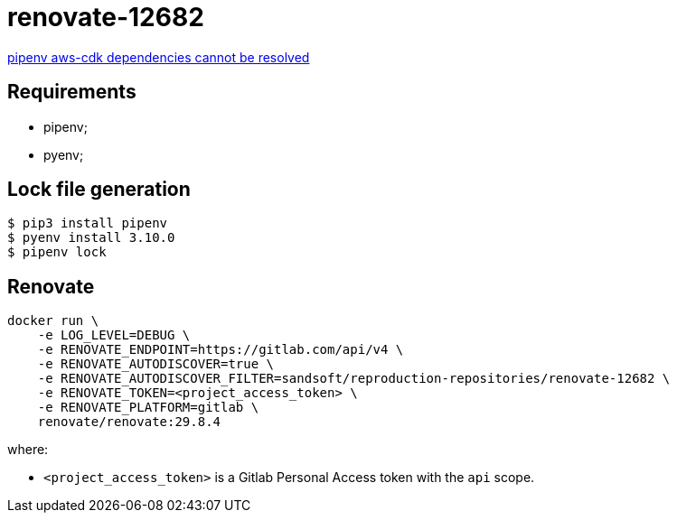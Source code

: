 = renovate-12682

https://github.com/renovatebot/renovate/issues/12682[pipenv aws-cdk dependencies cannot be resolved]

== Requirements

* pipenv;
* pyenv;

== Lock file generation

[source,shellscript]
----
$ pip3 install pipenv
$ pyenv install 3.10.0
$ pipenv lock
----

== Renovate

[source,shellscript]
----
docker run \
    -e LOG_LEVEL=DEBUG \
    -e RENOVATE_ENDPOINT=https://gitlab.com/api/v4 \
    -e RENOVATE_AUTODISCOVER=true \
    -e RENOVATE_AUTODISCOVER_FILTER=sandsoft/reproduction-repositories/renovate-12682 \
    -e RENOVATE_TOKEN=<project_access_token> \
    -e RENOVATE_PLATFORM=gitlab \
    renovate/renovate:29.8.4
----

where:

* `<project_access_token>` is a Gitlab Personal Access token with the `api` scope.
